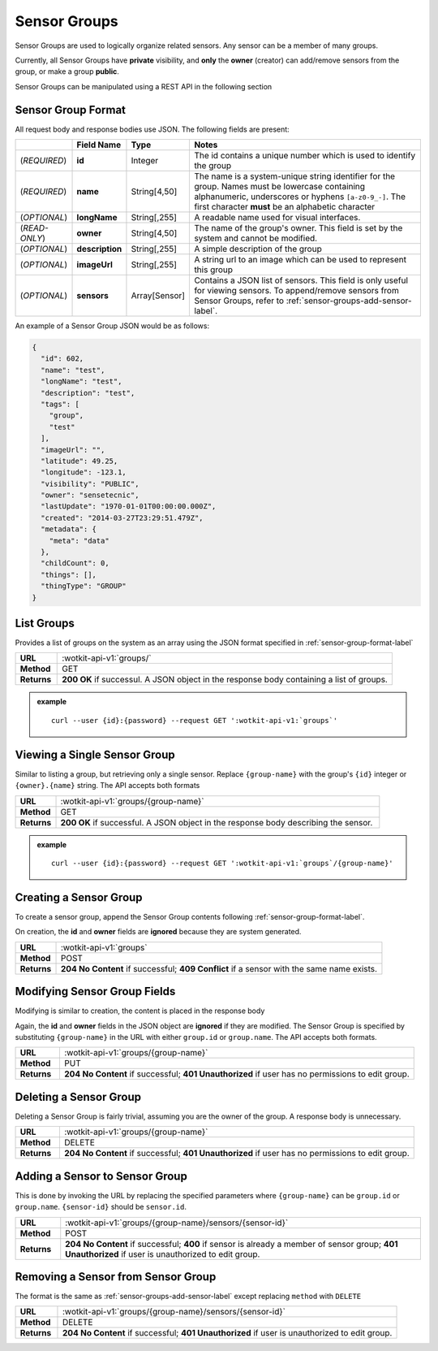 .. _api_sensor_groups:


.. _sensor-groups-label:

Sensor Groups
=============
Sensor Groups are used to logically organize related sensors. Any sensor can be a member of many groups.

Currently, all Sensor Groups have **private** visibility, and **only** the **owner** (creator) can add/remove sensors from the group, or make a group **public**.

Sensor Groups can be manipulated using a REST API in the following section


.. _sensor-group-format-label:

Sensor Group Format
-------------------
All request body and response bodies use JSON. The following fields are present:


.. list-table::
  :widths: 5, 5, 5, 30
  :header-rows: 1

  * - 
    - Field Name
    - Type
    - Notes
  * - (*REQUIRED*)
    - **id**
    - Integer
    - The id contains a unique number which is used to identify the group
  * - (*REQUIRED*) 
    - **name**
    - String[4,50]
    - The name is a system-unique string identifier for the group. Names must be lowercase containing alphanumeric, underscores or hyphens ``[a-z0-9_-]``. The first character **must** be an alphabetic character
  * - (*OPTIONAL*)
    - **longName**
    - String[,255]
    - A readable name used for visual interfaces.
  * - (*READ-ONLY*)
    - **owner**
    - String[4,50]
    - The name of the group's owner. This field is set by the system and cannot be modified.
  * - (*OPTIONAL*)
    - **description**
    - String[,255]
    - A simple description of the group
  * - (*OPTIONAL*)
    - **imageUrl**
    - String[,255]
    - A string url to an image which can be used to represent this group
  * - (*OPTIONAL*)
    - **sensors**
    - Array[Sensor]
    - Contains a JSON list of sensors. This field is only useful for viewing sensors. To append/remove sensors from Sensor Groups, refer to :ref:`sensor-groups-add-sensor-label`.

An example of a Sensor Group JSON would be as follows:

.. code-block:: python

	{
	  "id": 602,
	  "name": "test",
	  "longName": "test",
	  "description": "test",
	  "tags": [
	    "group",
	    "test"
	  ],
	  "imageUrl": "",
	  "latitude": 49.25,
	  "longitude": -123.1,
	  "visibility": "PUBLIC",
	  "owner": "sensetecnic",
	  "lastUpdate": "1970-01-01T00:00:00.000Z",
	  "created": "2014-03-27T23:29:51.479Z",
	  "metadata": {
	    "meta": "data"
	  },
	  "childCount": 0,
	  "things": [],
	  "thingType": "GROUP"
	}

.. _list-groups-label:

List Groups
-----------
Provides a list of groups on the system as an array using the JSON format specified in :ref:`sensor-group-format-label`

.. list-table::
  :widths: 10, 80

  * - **URL**
    - :wotkit-api-v1:`groups/`
  * - **Method**
    - GET
  * - **Returns**
    - **200 OK** if successul. A JSON object in the response body containing a list of groups.

.. admonition:: example

  .. parsed-literal::
    curl --user {id}:{password} --request GET ':wotkit-api-v1:`groups`'


.. _view-sensor-group-label:

Viewing a Single Sensor Group
-----------------------------
Similar to listing a group, but retrieving only a single sensor. Replace ``{group-name}`` with the group's ``{id}`` integer or ``{owner}.{name}`` string. The API accepts both formats

.. list-table::
  :widths: 10, 80

  * - **URL**
    - :wotkit-api-v1:`groups/{group-name}`
  * - **Method**
    - GET
  * - **Returns**
    - **200 OK** if successful. A JSON object in the response body describing the sensor.

.. admonition:: example

  .. parsed-literal::
    curl --user {id}:{password} --request GET ':wotkit-api-v1:`groups`/{group-name}'


.. _create-sensor-group-label:

Creating a Sensor Group
-----------------------
To create a sensor group, append the Sensor Group contents following :ref:`sensor-group-format-label`.

On creation, the **id** and **owner** fields are **ignored** because they are system generated.

.. list-table::
  :widths: 10, 80

  * - **URL**
    - :wotkit-api-v1:`groups`
  * - **Method**
    - POST
  * - **Returns**
    - **204 No Content** if successful; **409 Conflict** if a sensor with the same name exists.


.. _modify-sensor-group-fields-label:

Modifying Sensor Group Fields
-----------------------------
Modifying is similar to creation, the content is placed in the response body

Again, the **id** and **owner** fields in the JSON object are **ignored** if they are modified. The Sensor Group is specified by substituting ``{group-name}`` in the URL with either ``group.id`` or ``group.name``. The API accepts both formats.

.. list-table::
  :widths: 10, 80

  * - **URL**
    - :wotkit-api-v1:`groups/{group-name}`
  * - **Method**
    - PUT
  * - **Returns**
    - **204 No Content** if successful; **401 Unauthorized** if user has no permissions to edit group.


.. _delete-sensor-group-label:

Deleting a Sensor Group
-----------------------
Deleting a Sensor Group is fairly trivial, assuming you are the owner of the group.
A response body is unnecessary.

.. list-table::
  :widths: 10, 80

  * - **URL**
    - :wotkit-api-v1:`groups/{group-name}`
  * - **Method**
    - DELETE
  * - **Returns**
    - **204 No Content** if successful; **401 Unauthorized** if user has no permissions to edit group.



.. _sensor-groups-add-sensor-label:

Adding a Sensor to Sensor Group
-------------------------------
This is done by invoking the URL by replacing the specified parameters where
``{group-name}`` can be ``group.id`` or ``group.name``. ``{sensor-id}`` should
be ``sensor.id``.


.. list-table::
  :widths: 10, 80

  * - **URL**
    - :wotkit-api-v1:`groups/{group-name}/sensors/{sensor-id}`
  * - **Method**
    - POST
  * - **Returns**
    - **204 No Content** if successful; **400** if sensor is already a member of sensor group; **401 Unauthorized** if user is unauthorized to edit group.


.. _sensor-groups-remove-sensor-label:

Removing a Sensor from Sensor Group
-----------------------------------

The format is the same as :ref:`sensor-groups-add-sensor-label` except replacing ``method`` with ``DELETE``

.. list-table::
  :widths: 10, 80

  * - **URL**
    - :wotkit-api-v1:`groups/{group-name}/sensors/{sensor-id}`
  * - **Method**
    - DELETE
  * - **Returns**
    - **204 No Content** if successful; **401 Unauthorized** if user is unauthorized to edit group.


